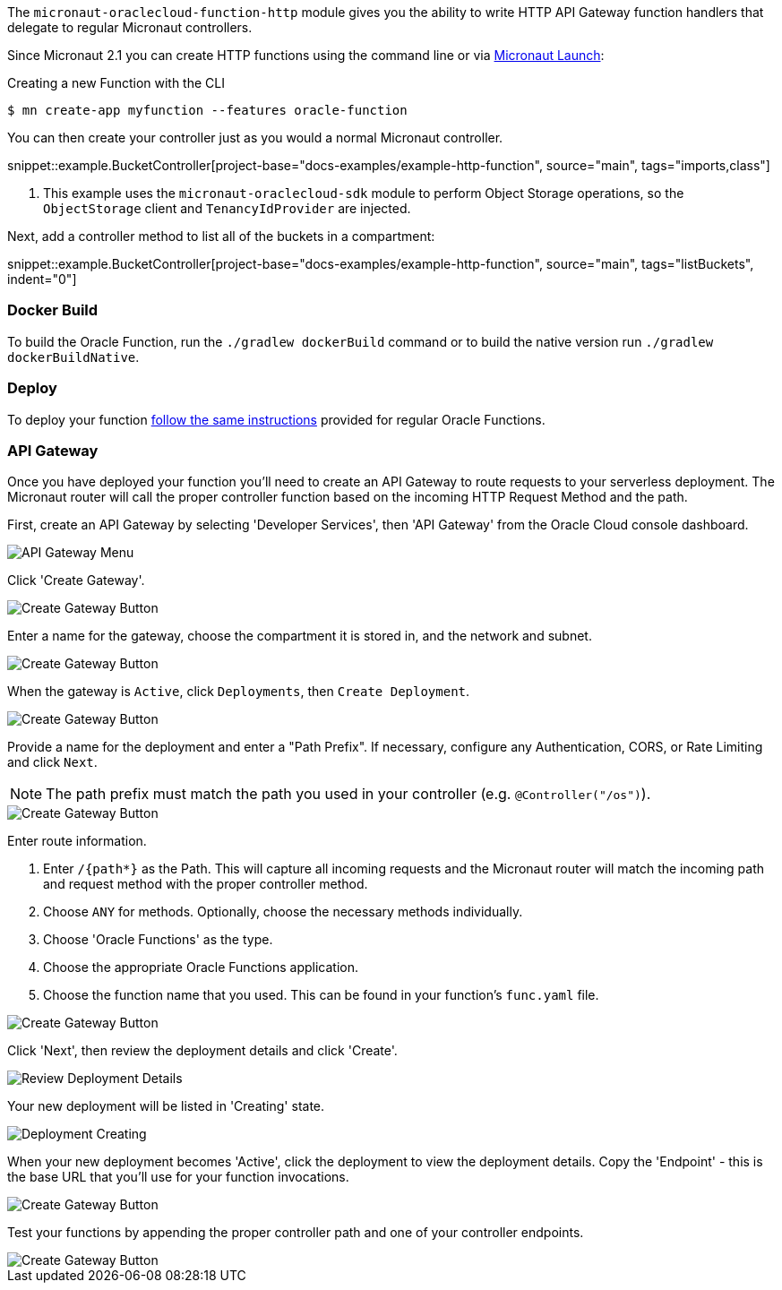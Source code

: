The `micronaut-oraclecloud-function-http` module gives you the ability to write HTTP API Gateway function handlers that delegate to regular Micronaut controllers.

Since Micronaut 2.1 you can create HTTP functions using the command line or via https://micronaut.io/launch/[Micronaut Launch]:

.Creating a new Function with the CLI
[source,bash]
----
$ mn create-app myfunction --features oracle-function
----

You can then create your controller just as you would a normal Micronaut controller.

snippet::example.BucketController[project-base="docs-examples/example-http-function", source="main", tags="imports,class"]

<1> This example uses the `micronaut-oraclecloud-sdk` module to perform Object Storage operations, so the `ObjectStorage` client and `TenancyIdProvider` are injected.

Next, add a controller method to list all of the buckets in a compartment:

snippet::example.BucketController[project-base="docs-examples/example-http-function", source="main", tags="listBuckets", indent="0"]

[#http-functions-dockerfile]
=== Docker Build

To build the Oracle Function, run the `./gradlew dockerBuild` command or to build the native version run `./gradlew dockerBuildNative`.

=== Deploy

To deploy your function <<functions,follow the same instructions>> provided for regular Oracle Functions.

=== API Gateway

Once you have deployed your function you'll need to create an API Gateway to route requests to your serverless deployment. The Micronaut router will call the proper controller function based on the incoming HTTP Request Method and the path.

First, create an API Gateway by selecting 'Developer Services', then 'API Gateway' from the Oracle Cloud console dashboard.

image::api-gateway-menu.png[API Gateway Menu]

Click 'Create Gateway'.

image::create-gateway.png[Create Gateway Button]

Enter a name for the gateway, choose the compartment it is stored in, and the network and subnet.

image::gateway-details.png[Create Gateway Button]

When the gateway is `Active`, click `Deployments`, then `Create Deployment`.

image::create-deployment-button.png[Create Gateway Button]

Provide a name for the deployment and enter a "Path Prefix". If necessary, configure any Authentication, CORS, or Rate Limiting and click `Next`.

NOTE: The path prefix must match the path you used in your controller (e.g. `@Controller("/os")`).

image::deployment-details-basic.png[Create Gateway Button]

Enter route information.

1. Enter `/{path*}` as the Path. This will capture all incoming requests and the Micronaut router will match the incoming path and request method with the proper controller method.
2. Choose `ANY` for methods. Optionally, choose the necessary methods individually.
3. Choose 'Oracle Functions' as the type.
4. Choose the appropriate Oracle Functions application.
5. Choose the function name that you used. This can be found in your function's `func.yaml` file.

image::deployment-routes.png[Create Gateway Button]

Click 'Next', then review the deployment details and click 'Create'.

image::deployment-review.png[Review Deployment Details]

Your new deployment will be listed in 'Creating' state.

image::deployment-creating.png[Deployment Creating]

When your new deployment becomes 'Active', click the deployment to view the deployment details. Copy the 'Endpoint' - this is the base URL that you'll use for your function invocations.

image::deployment-details.png[Create Gateway Button]

Test your functions by appending the proper controller path and one of your controller endpoints.

image::deployment-invocation.png[Create Gateway Button]
